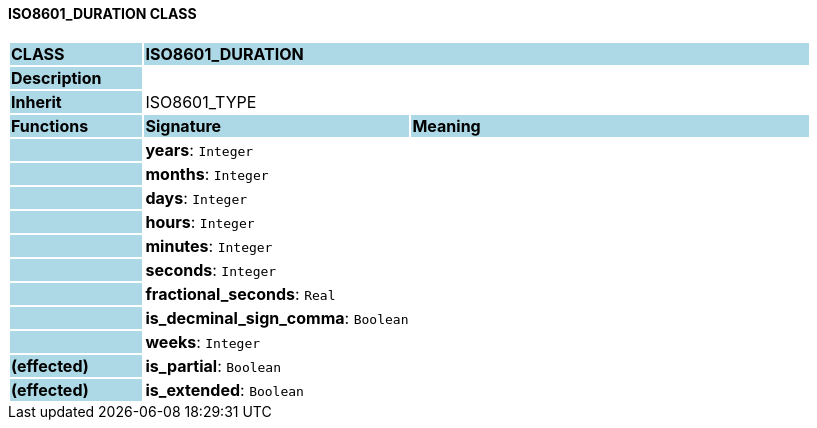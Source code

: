 ==== ISO8601_DURATION CLASS

[cols="^1,2,3"]
|===
|*CLASS*
{set:cellbgcolor:lightblue}
2+^|*ISO8601_DURATION*

|*Description*
{set:cellbgcolor:lightblue}
2+|
{set:cellbgcolor!}

|*Inherit*
{set:cellbgcolor:lightblue}
2+|ISO8601_TYPE
{set:cellbgcolor!}

|*Functions*
{set:cellbgcolor:lightblue}
^|*Signature*
^|*Meaning*

|
{set:cellbgcolor:lightblue}
|*years*: `Integer`
{set:cellbgcolor!}
|

|
{set:cellbgcolor:lightblue}
|*months*: `Integer`
{set:cellbgcolor!}
|

|
{set:cellbgcolor:lightblue}
|*days*: `Integer`
{set:cellbgcolor!}
|

|
{set:cellbgcolor:lightblue}
|*hours*: `Integer`
{set:cellbgcolor!}
|

|
{set:cellbgcolor:lightblue}
|*minutes*: `Integer`
{set:cellbgcolor!}
|

|
{set:cellbgcolor:lightblue}
|*seconds*: `Integer`
{set:cellbgcolor!}
|

|
{set:cellbgcolor:lightblue}
|*fractional_seconds*: `Real`
{set:cellbgcolor!}
|

|
{set:cellbgcolor:lightblue}
|*is_decminal_sign_comma*: `Boolean`
{set:cellbgcolor!}
|

|
{set:cellbgcolor:lightblue}
|*weeks*: `Integer`
{set:cellbgcolor!}
|

|*(effected)*
{set:cellbgcolor:lightblue}
|*is_partial*: `Boolean`
{set:cellbgcolor!}
|

|*(effected)*
{set:cellbgcolor:lightblue}
|*is_extended*: `Boolean`
{set:cellbgcolor!}
|
|===
